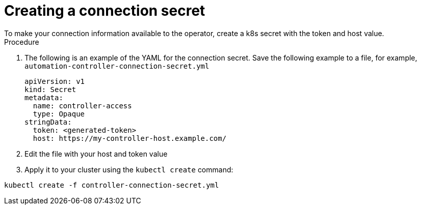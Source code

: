 [id="proc-create-connection-secret_{context}"]

= Creating a connection secret
To make your connection information available to the operator, create a k8s secret with the token and host value. 

.Procedure
. The following is an example of the YAML for the connection secret. Save the following example to a file, for example, `automation-controller-connection-secret.yml`
+
----
apiVersion: v1
kind: Secret
metadata:
  name: controller-access
  type: Opaque
stringData:
  token: <generated-token>
  host: https://my-controller-host.example.com/
----
+
. Edit the file with your host and token value
. Apply it to your cluster using the `kubectl create` command: 
----
kubectl create -f controller-connection-secret.yml
----
